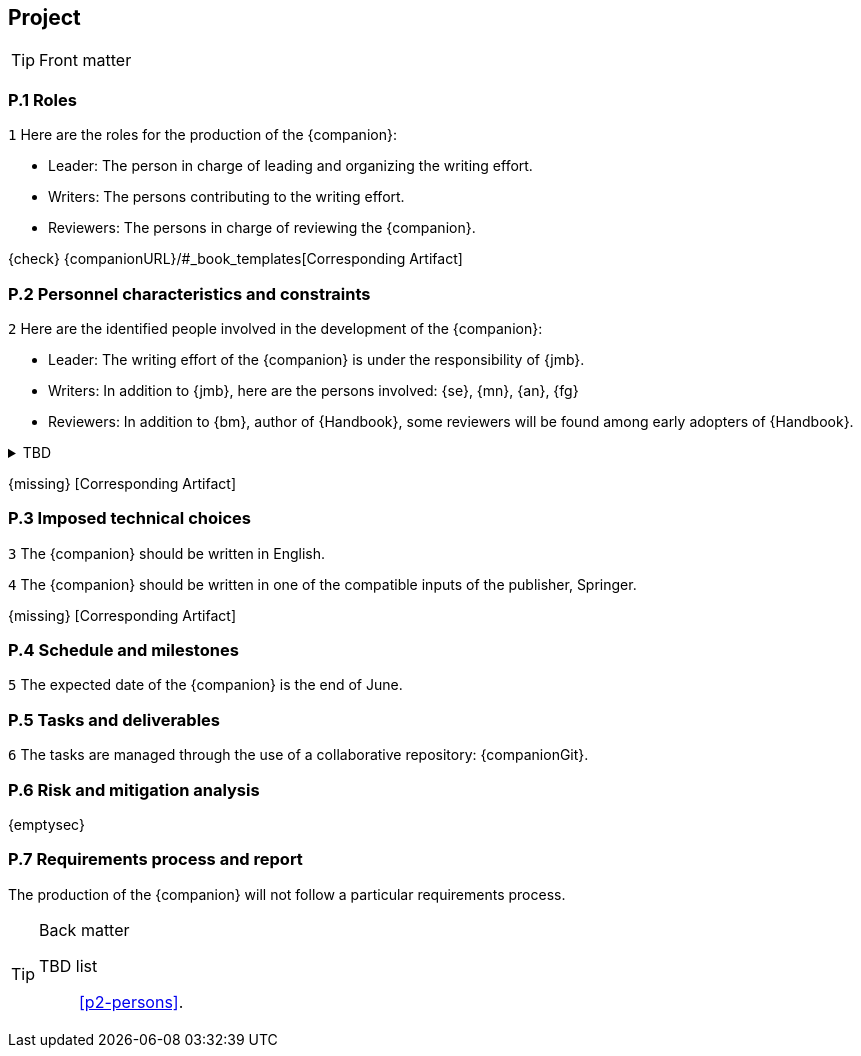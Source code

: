 == Project

.Front matter
[TIP]
====
// Title (whether or not on a separate title page).
// Date of current publication and revision history.
// Table of contents and any other appropriate tables, such as a table of illustrations. (But not the
// glossary, which is part of the contents, as section E.1.)
// Copyright notice, distribution information, restrictions on distribution.
// Approval information. 
====

=== P.1 Roles

//---- Requirement
[[p1-roles]]
`{counter:project}`
Here are the roles for the production of the {companion}:

- Leader: The person in charge of leading and organizing the writing effort.
- Writers: The persons contributing to the writing effort.
- Reviewers: The persons in charge of reviewing the {companion}.

{check} {companionURL}/#_book_templates[Corresponding Artifact]

=== P.2 Personnel characteristics and constraints

//---- Requirement
[[p2-persons]]
`{counter:project}`
Here are the identified people involved in the development of the {companion}:

- Leader: The writing effort of the {companion} is under the responsibility of {jmb}.
- Writers: In addition to {jmb}, here are the persons involved: {se}, {mn}, {an}, {fg}
- Reviewers: In addition to {bm}, author of {Handbook}, some reviewers will be found among early adopters of {Handbook}.

//---- TBD: To Be Determined
.TBD
[%collapsible]
====
Author:: {jmb}
Date:: 2021-02-21 
Deadline:: June
Importance:: serious
//show-stopper / serious / desirable
Needs:: 
- [ ] stakeholders to ask
- [ ] documentation to consider
- [x] management decision (by {bm})
====

{missing} [Corresponding Artifact]

=== P.3 Imposed technical choices

//---- Requirement
[[p3-English]]
`{counter:project}`
The {companion} should be written in English.

//---- Requirement
[[p3-Springer]]
`{counter:project}`
The {companion} should be written in one of the compatible inputs of the publisher, Springer.

{missing} [Corresponding Artifact]

=== P.4 Schedule and milestones

//---- Requirement
[[p4-date]]
`{counter:project}`
The expected date of the {companion} is the end of June.

=== P.5 Tasks and deliverables

//---- Requirement
[[p4-repo]]
`{counter:project}`
The tasks are managed through the use of a collaborative repository: {companionGit}. 

=== P.6 Risk and mitigation analysis

{emptysec}

=== P.7 Requirements process and report

The production of the {companion} will not follow a particular requirements process. 

.Back matter
[TIP]
====
// Title (whether or not on a separate title page).
// Date of current publication and revision history.
// Table of contents and any other appropriate tables, such as a table of illustrations. (But not the
// glossary, which is part of the contents, as section E.1.)
// Copyright notice, distribution information, restrictions on distribution.
// Approval information. 
TBD list:: <<p2-persons>>.
====

